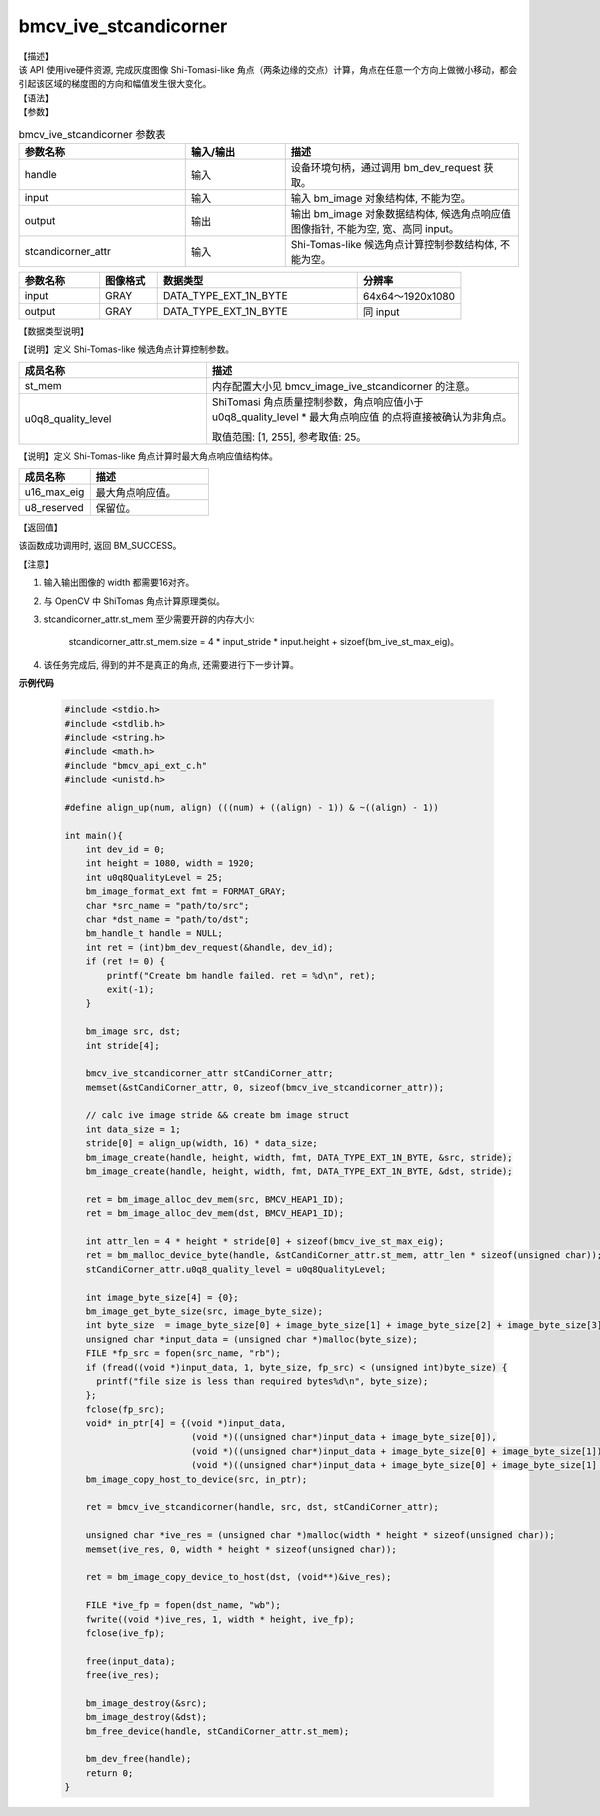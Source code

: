 bmcv_ive_stcandicorner
------------------------------

| 【描述】

| 该 API 使用ive硬件资源, 完成灰度图像 Shi-Tomasi-like 角点（两条边缘的交点）计算，角点在任意一个方向上做微小移动，都会引起该区域的梯度图的方向和幅值发生很大变化。

| 【语法】

.. code-block:: c++
    :linenos:
    :lineno-start: 1
    :force:

    bm_status_t bmcv_ive_stcandicorner(
    bm_handle_t                 handle,
    bm_image                    input,
    bm_image                    output,
    bmcv_ive_stcandicorner_attr   stcandicorner_attr);

| 【参数】

.. list-table:: bmcv_ive_stcandicorner 参数表
    :widths: 25 15 35

    * - **参数名称**
      - **输入/输出**
      - **描述**
    * - handle
      - 输入
      - 设备环境句柄，通过调用 bm_dev_request 获取。
    * - \input
      - 输入
      - 输入 bm_image 对象结构体, 不能为空。
    * - \output
      - 输出
      - 输出 bm_image 对象数据结构体, 候选角点响应值图像指针, 不能为空, 宽、高同 input。
    * - \stcandicorner_attr
      - 输入
      - Shi-Tomas-like 候选角点计算控制参数结构体, 不能为空。

.. list-table::
    :widths: 25 18 62 32

    * - **参数名称**
      - **图像格式**
      - **数据类型**
      - **分辨率**
    * - input
      - GRAY
      - DATA_TYPE_EXT_1N_BYTE
      - 64x64～1920x1080
    * - output
      - GRAY
      - DATA_TYPE_EXT_1N_BYTE
      - 同 input

【数据类型说明】

【说明】定义 Shi-Tomas-like 候选角点计算控制参数。

.. code-block:: c++
    :linenos:
    :lineno-start: 1
    :force:

    typedef struct bmcv_ive_stcandicorner_attr_s{
        bm_device_mem_t st_mem;
        unsigned char   u0q8_quality_level;
    } bmcv_ive_stcandicorner_attr;

.. list-table::
    :widths: 60 100

    * - **成员名称**
      - **描述**
    * - st_mem
      - 内存配置大小见 bmcv_image_ive_stcandicorner 的注意。
    * - u0q8_quality_level
      - ShiTomasi 角点质量控制参数，角点响应值小于 u0q8_quality_level * 最大角点响应值 的点将直接被确认为非角点。

        取值范围: [1, 255], 参考取值: 25。

【说明】定义 Shi-Tomas-like 角点计算时最大角点响应值结构体。

.. code-block:: c++
    :linenos:
    :lineno-start: 1
    :force:

    typedef struct bmcv_ive_st_max_eig_s{
        unsigned short u16_max_eig;
        unsigned char  u8_reserved[14];
    } bmcv_ive_st_max_eig;

.. list-table::
    :widths: 60 100

    * - **成员名称**
      - **描述**
    * - u16_max_eig
      - 最大角点响应值。
    * - u8_reserved
      - 保留位。

| 【返回值】

该函数成功调用时, 返回 BM_SUCCESS。

| 【注意】

1. 输入输出图像的 width 都需要16对齐。

2. 与 OpenCV 中 ShiTomas 角点计算原理类似。

3. stcandicorner_attr.st_mem 至少需要开辟的内存大小:

     stcandicorner_attr.st_mem.size = 4 * input_stride * input.height + sizoef(bm_ive_st_max_eig)。

4. 该任务完成后, 得到的并不是真正的角点, 还需要进行下一步计算。

**示例代码**

  .. code-block:: c

      #include <stdio.h>
      #include <stdlib.h>
      #include <string.h>
      #include <math.h>
      #include "bmcv_api_ext_c.h"
      #include <unistd.h>

      #define align_up(num, align) (((num) + ((align) - 1)) & ~((align) - 1))

      int main(){
          int dev_id = 0;
          int height = 1080, width = 1920;
          int u0q8QualityLevel = 25;
          bm_image_format_ext fmt = FORMAT_GRAY;
          char *src_name = "path/to/src";
          char *dst_name = "path/to/dst";
          bm_handle_t handle = NULL;
          int ret = (int)bm_dev_request(&handle, dev_id);
          if (ret != 0) {
              printf("Create bm handle failed. ret = %d\n", ret);
              exit(-1);
          }

          bm_image src, dst;
          int stride[4];

          bmcv_ive_stcandicorner_attr stCandiCorner_attr;
          memset(&stCandiCorner_attr, 0, sizeof(bmcv_ive_stcandicorner_attr));

          // calc ive image stride && create bm image struct
          int data_size = 1;
          stride[0] = align_up(width, 16) * data_size;
          bm_image_create(handle, height, width, fmt, DATA_TYPE_EXT_1N_BYTE, &src, stride);
          bm_image_create(handle, height, width, fmt, DATA_TYPE_EXT_1N_BYTE, &dst, stride);

          ret = bm_image_alloc_dev_mem(src, BMCV_HEAP1_ID);
          ret = bm_image_alloc_dev_mem(dst, BMCV_HEAP1_ID);

          int attr_len = 4 * height * stride[0] + sizeof(bmcv_ive_st_max_eig);
          ret = bm_malloc_device_byte(handle, &stCandiCorner_attr.st_mem, attr_len * sizeof(unsigned char));
          stCandiCorner_attr.u0q8_quality_level = u0q8QualityLevel;

          int image_byte_size[4] = {0};
          bm_image_get_byte_size(src, image_byte_size);
          int byte_size  = image_byte_size[0] + image_byte_size[1] + image_byte_size[2] + image_byte_size[3];
          unsigned char *input_data = (unsigned char *)malloc(byte_size);
          FILE *fp_src = fopen(src_name, "rb");
          if (fread((void *)input_data, 1, byte_size, fp_src) < (unsigned int)byte_size) {
            printf("file size is less than required bytes%d\n", byte_size);
          };
          fclose(fp_src);
          void* in_ptr[4] = {(void *)input_data,
                              (void *)((unsigned char*)input_data + image_byte_size[0]),
                              (void *)((unsigned char*)input_data + image_byte_size[0] + image_byte_size[1]),
                              (void *)((unsigned char*)input_data + image_byte_size[0] + image_byte_size[1] + image_byte_size[2])};
          bm_image_copy_host_to_device(src, in_ptr);

          ret = bmcv_ive_stcandicorner(handle, src, dst, stCandiCorner_attr);

          unsigned char *ive_res = (unsigned char *)malloc(width * height * sizeof(unsigned char));
          memset(ive_res, 0, width * height * sizeof(unsigned char));

          ret = bm_image_copy_device_to_host(dst, (void**)&ive_res);

          FILE *ive_fp = fopen(dst_name, "wb");
          fwrite((void *)ive_res, 1, width * height, ive_fp);
          fclose(ive_fp);

          free(input_data);
          free(ive_res);

          bm_image_destroy(&src);
          bm_image_destroy(&dst);
          bm_free_device(handle, stCandiCorner_attr.st_mem);

          bm_dev_free(handle);
          return 0;
      }